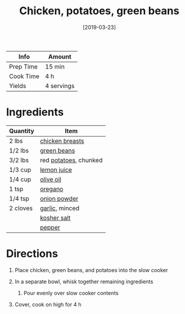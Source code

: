 #+TITLE: Chicken, potatoes, green beans

| Info      | Amount     |
|-----------+------------|
| Prep Time | 15 min     |
| Cook Time | 4 h        |
| Yields    | 4 servings |
#+DATE: [2019-03-23]
#+LAST_MODIFIED:
#+FILETAGS: :recipe:slow:-cookerchicken :dinner:

* Ingredients

| Quantity | Item                                                   |
|----------+--------------------------------------------------------|
| 2 lbs    | [[../_ingredients/chicken-breast.md][chicken breasts]] |
| 1/2 lbs  | [[../_ingredients/green-beans.md][green beans]]        |
| 3/2 lbs  | red [[../_ingredients/potato.md][potatoes]], chunked   |
| 1/3 cup  | [[../_ingredients/lemon-juice.md][lemon juice]]        |
| 1/4 cup  | [[../_ingredients/olive-oil.md][olive oil]]            |
| 1 tsp    | [[../_ingredients/oregano.md][oregano]]                |
| 1/4 tsp  | [[../_ingredients/onion-powder.md][onion powder]]      |
| 2 cloves | [[../_ingredients/garlic.md][garlic]], minced          |
|          | [[../_ingredients/kosher-salt.md][kosher salt]]        |
|          | [[../_ingredients/pepper.md][pepper]]                  |

* Directions

1. Place chicken, green beans, and potatoes into the slow cooker
2. In a separate bowl, whisk together remaining ingredients

   1. Pour evenly over slow cooker contents

3. Cover, cook on high for 4 h
